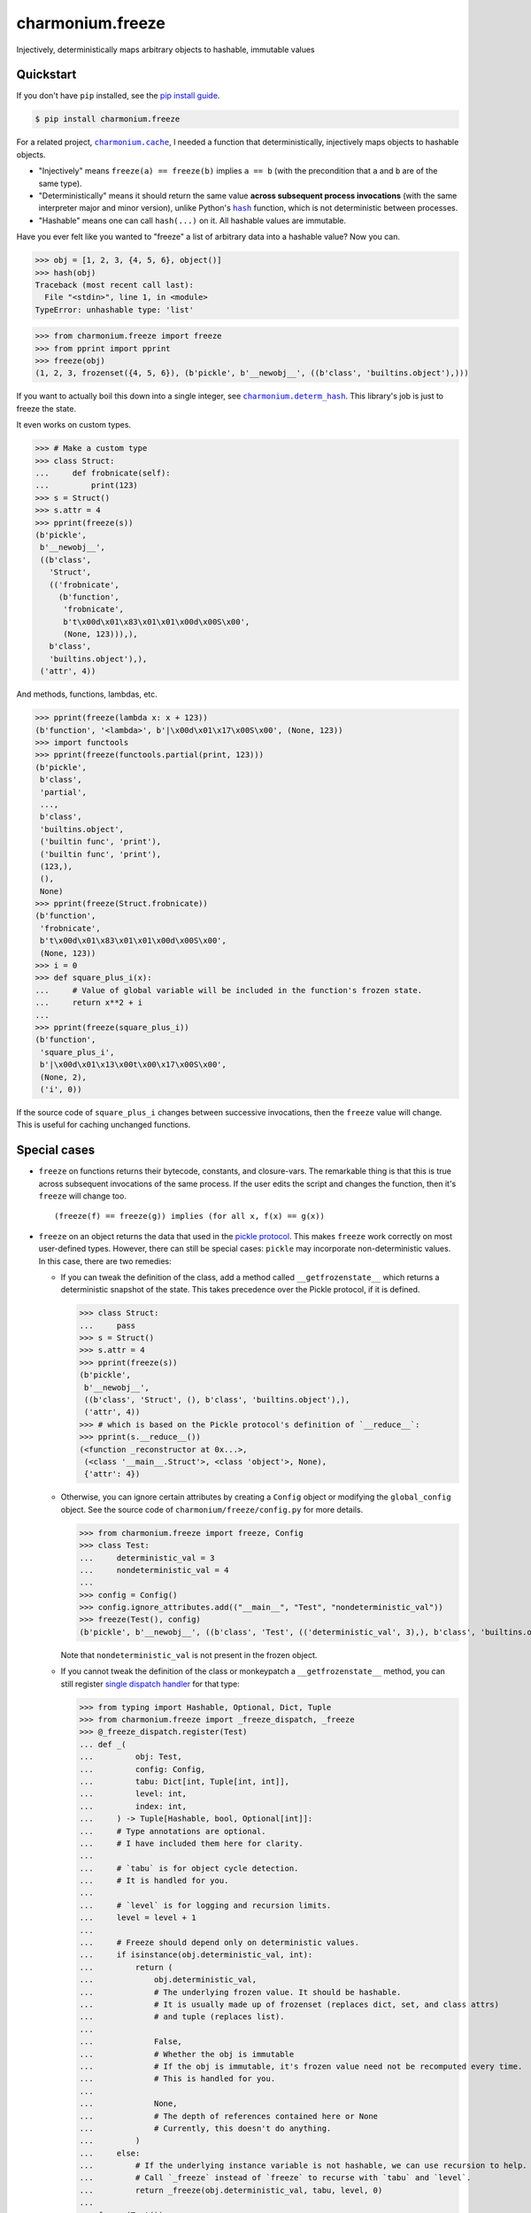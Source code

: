 ==========================
charmonium.freeze
==========================

.. image:: https://img.shields.io/pypi/v/charmonium.freeze
   :alt: PyPI Package
   :target: https://pypi.org/project/charmonium.freeze
.. image:: https://img.shields.io/pypi/dm/charmonium.freeze
   :alt: PyPI Downloads
   :target: https://pypi.org/project/charmonium.freeze
.. image:: https://img.shields.io/pypi/l/charmonium.freeze
   :alt: License
   :target: https://github.com/charmoniumQ/charmonium.freeze/blob/main/LICENSE
.. image:: https://img.shields.io/pypi/pyversions/charmonium.freeze
   :alt: Python Versions
   :target: https://pypi.org/project/charmonium.freeze
.. image:: https://img.shields.io/librariesio/sourcerank/pypi/charmonium.freeze
   :alt: libraries.io sourcerank
   :target: https://libraries.io/pypi/charmonium.freeze
.. image:: https://img.shields.io/github/stars/charmoniumQ/charmonium.freeze?style=social
   :alt: GitHub stars
   :target: https://github.com/charmoniumQ/charmonium.freeze
.. image:: https://github.com/charmoniumQ/charmonium.freeze/actions/workflows/main.yaml/badge.svg
   :alt: CI status
   :target: https://github.com/charmoniumQ/charmonium.freeze/actions/workflows/main.yaml
.. image:: https://codecov.io/gh/charmoniumQ/charmonium.freeze/branch/main/graph/badge.svg?token=56A97FFTGZ
   :alt: Code Coverage
   :target: https://codecov.io/gh/charmoniumQ/charmonium.freeze
.. image:: https://img.shields.io/github/last-commit/charmoniumQ/charmonium.cache
   :alt: GitHub last commit
   :target: https://github.com/charmoniumQ/charmonium.freeze/commits
.. image:: http://www.mypy-lang.org/static/mypy_badge.svg
   :target: https://mypy.readthedocs.io/en/stable/
   :alt: Checked with Mypy
.. image:: https://img.shields.io/badge/code%20style-black-000000.svg
   :target: https://github.com/psf/black
   :alt: Code style: black

Injectively, deterministically maps arbitrary objects to hashable, immutable values


----------
Quickstart
----------

If you don't have ``pip`` installed, see the `pip install guide`_.

.. _`pip install guide`: https://pip.pypa.io/en/latest/installing/

.. code-block:: console

    $ pip install charmonium.freeze

For a related project, |charmonium.cache|_, I needed a function that
deterministically, injectively maps objects to hashable objects.

- "Injectively" means ``freeze(a) == freeze(b)`` implies ``a == b``
  (with the precondition that ``a`` and ``b`` are of the same type).

- "Deterministically" means it should return the same value **across
  subsequent process invocations** (with the same interpreter major
  and minor version), unlike Python's |hash|_ function, which is not
  deterministic between processes.

- "Hashable" means one can call ``hash(...)`` on it. All hashable
  values are immutable.

.. |hash| replace:: ``hash``
.. _`hash`: https://docs.python.org/3.8/reference/datamodel.html#object.__hash__
.. |charmonium.cache| replace:: ``charmonium.cache``
.. _`charmonium.cache`: https://github.com/charmoniumQ/charmonium.cache

Have you ever felt like you wanted to "freeze" a list of arbitrary
data into a hashable value? Now you can.

>>> obj = [1, 2, 3, {4, 5, 6}, object()]
>>> hash(obj)
Traceback (most recent call last):
  File "<stdin>", line 1, in <module>
TypeError: unhashable type: 'list'

>>> from charmonium.freeze import freeze
>>> from pprint import pprint
>>> freeze(obj)
(1, 2, 3, frozenset({4, 5, 6}), (b'pickle', b'__newobj__', ((b'class', 'builtins.object'),)))

If you want to actually boil this down into a single integer, see
|charmonium.determ_hash|_. This library's job is just to freeze the
state.

.. |charmonium.determ_hash| replace:: ``charmonium.determ_hash``
.. _`charmonium.determ_hash`: https://github.com/charmoniumQ/charmonium.determ_hash

It even works on custom types.

>>> # Make a custom type
>>> class Struct:
...     def frobnicate(self):
...         print(123)
>>> s = Struct()
>>> s.attr = 4
>>> pprint(freeze(s))
(b'pickle',
 b'__newobj__',
 ((b'class',
   'Struct',
   (('frobnicate',
     (b'function',
      'frobnicate',
      b't\x00d\x01\x83\x01\x01\x00d\x00S\x00',
      (None, 123))),),
   b'class',
   'builtins.object'),),
 ('attr', 4))

And methods, functions, lambdas, etc.

>>> pprint(freeze(lambda x: x + 123))
(b'function', '<lambda>', b'|\x00d\x01\x17\x00S\x00', (None, 123))
>>> import functools
>>> pprint(freeze(functools.partial(print, 123)))
(b'pickle',
 b'class',
 'partial',
 ...,
 b'class',
 'builtins.object',
 ('builtin func', 'print'),
 ('builtin func', 'print'),
 (123,),
 (),
 None)
>>> pprint(freeze(Struct.frobnicate))
(b'function',
 'frobnicate',
 b't\x00d\x01\x83\x01\x01\x00d\x00S\x00',
 (None, 123))
>>> i = 0
>>> def square_plus_i(x):
...     # Value of global variable will be included in the function's frozen state.
...     return x**2 + i
... 
>>> pprint(freeze(square_plus_i))
(b'function',
 'square_plus_i',
 b'|\x00d\x01\x13\x00t\x00\x17\x00S\x00',
 (None, 2),
 ('i', 0))

If the source code of ``square_plus_i`` changes between successive invocations,
then the ``freeze`` value will change. This is useful for caching unchanged
functions.

-------------
Special cases
-------------

- ``freeze`` on functions returns their bytecode, constants, and
  closure-vars. The remarkable thing is that this is true across subsequent
  invocations of the same process. If the user edits the script and changes the
  function, then it's ``freeze`` will change too.

  ::

    (freeze(f) == freeze(g)) implies (for all x, f(x) == g(x))

- ``freeze`` on an object returns the data that used in the `pickle
  protocol`_. This makes ``freeze`` work correctly on most user-defined
  types. However, there can still be special cases: ``pickle`` may incorporate
  non-deterministic values. In this case, there are two remedies:

  - If you can tweak the definition of the class, add a method called
    ``__getfrozenstate__`` which returns a deterministic snapshot of the
    state. This takes precedence over the Pickle protocol, if it is defined.

    >>> class Struct:
    ...     pass
    >>> s = Struct()
    >>> s.attr = 4
    >>> pprint(freeze(s))
    (b'pickle',
     b'__newobj__',
     ((b'class', 'Struct', (), b'class', 'builtins.object'),),
     ('attr', 4))
    >>> # which is based on the Pickle protocol's definition of `__reduce__`:
    >>> pprint(s.__reduce__())
    (<function _reconstructor at 0x...>,
     (<class '__main__.Struct'>, <class 'object'>, None),
     {'attr': 4})


  - Otherwise, you can ignore certain attributes by creating a
    ``Config`` object or modifying the ``global_config`` object. See
    the source code of ``charmonium/freeze/config.py`` for more
    details.

    >>> from charmonium.freeze import freeze, Config
    >>> class Test:
    ...     deterministic_val = 3
    ...     nondeterministic_val = 4
    ... 
    >>> config = Config()
    >>> config.ignore_attributes.add(("__main__", "Test", "nondeterministic_val"))
    >>> freeze(Test(), config)
    (b'pickle', b'__newobj__', ((b'class', 'Test', (('deterministic_val', 3),), b'class', 'builtins.object'),))

    Note that ``nondeterministic_val`` is not present in the frozen object.


  - If you cannot tweak the definition of the class or monkeypatch a
    ``__getfrozenstate__`` method, you can still register `single dispatch
    handler`_ for that type:

    >>> from typing import Hashable, Optional, Dict, Tuple
    >>> from charmonium.freeze import _freeze_dispatch, _freeze
    >>> @_freeze_dispatch.register(Test)
    ... def _(
    ...         obj: Test,
    ...         config: Config,
    ...         tabu: Dict[int, Tuple[int, int]],
    ...         level: int,
    ...         index: int,
    ...     ) -> Tuple[Hashable, bool, Optional[int]]:
    ...     # Type annotations are optional.
    ...     # I have included them here for clarity.
    ... 
    ...     # `tabu` is for object cycle detection.
    ...     # It is handled for you.
    ... 
    ...     # `level` is for logging and recursion limits.
    ...     level = level + 1
    ... 
    ...     # Freeze should depend only on deterministic values.
    ...     if isinstance(obj.deterministic_val, int):
    ...         return (
    ...             obj.deterministic_val,
    ...             # The underlying frozen value. It should be hashable.
    ...             # It is usually made up of frozenset (replaces dict, set, and class attrs)
    ...             # and tuple (replaces list).
    ... 
    ...             False,
    ...             # Whether the obj is immutable
    ...             # If the obj is immutable, it's frozen value need not be recomputed every time.
    ...             # This is handled for you.
    ... 
    ...             None,
    ...             # The depth of references contained here or None
    ...             # Currently, this doesn't do anything.
    ...         )
    ...     else:
    ...         # If the underlying instance variable is not hashable, we can use recursion to help.
    ...         # Call `_freeze` instead of `freeze` to recurse with `tabu` and `level`.
    ...         return _freeze(obj.deterministic_val, tabu, level, 0)
    ... 
    >>> freeze(Test())
    3

- Note that as of Python 3.7, dictionaries "remember" their insertion order. As such,

  >>> freeze({"a": 1, "b": 2})
  (('a', 1), ('b', 2))
  >>> freeze({"b": 2, "a": 1})
  (('b', 2), ('a', 1))

  This behavior is controllable by ``Config.ignore_dict_order``, which emits a ``frozenset`` of pairs.

  >>> config = Config(ignore_dict_order=True)
  >>> freeze({"b": 2, "a": 1}, config) == freeze({"a": 1, "b": 2}, config)
  True

.. _`pickle protocol`: https://docs.python.org/3/library/pickle.html#pickling-class-instances
.. _`single dispatch handler`: https://docs.python.org/3/library/functools.html#functools.singledispatch

----------
Developing
----------

See `CONTRIBUTING.md`_ for instructions on setting up a development environment.

.. _`CONTRIBUTING.md`: https://github.com/charmoniumQ/charmonium.freeze/tree/main/CONTRIBUTING.md

---------
Debugging
---------

Use the following lines to see how ``freeze`` decomposes an object into
primitive values.

.. code:: python

    import logging, os
    logger = logging.getLogger("charmonium.freeze")
    logger.setLevel(logging.DEBUG)
    fh = logging.FileHandler("freeze.log")
    fh.setLevel(logging.DEBUG)
    fh.setFormatter(logging.Formatter("%(message)s"))
    logger.addHandler(fh)
    logger.debug("Program %d", os.getpid())

    i = 0
    def square_plus_i(x):
        # Value of global variable will be included in the function's frozen state.
        return x**2 + i

    from charmonium.freeze import freeze
    freeze(square_plus_i)


This produces a log such as in ``freeze.log``:

::

    freeze begin <function square_plus_i at 0x7f9228bff550>
     function <function square_plus_i at 0x7f9228bff550>
      tuple (('code', <code object square_plus_i at 0x7f9228c6cf50, file "/tmp/ipython_edit_303agyiz/ipython_edit_rez33yf_.py", line 2>), 'closure globals', {'i': 0})
       tuple ('code', <code object square_plus_i at 0x7f9228c6cf50, file "/tmp/ipython_edit_303agyiz/ipython_edit_rez33yf_.py", line 2>)
        'code'
        code <code object square_plus_i at 0x7f9228c6cf50, file "/tmp/ipython_edit_303agyiz/ipython_edit_rez33yf_.py", line 2>
         tuple (None, 2)
          None
          2
         b'|\x00d\x01\x13\x00t\x00\x17\x00S\x00'
       'closure globals'
       dict {'i': 0}
        'i'
        0
    freeze end

I do this to find the differences between subsequent runs:

.. code:: shell

    $ python code.py
    $ mv freeze.log freeze.0.log

    $ python code.py
    $ mv freeze.log freeze.1.log

    $ sed -i 's/at 0x[0-9a-f]*//g' freeze.*.log
    # This removes pointer values that appear in the `repr(...)`.

    $ meld freeze.0.log freeze.1.log
    # Alternatively, use `icdiff` or `diff -u1`.

TODO
----

- ☐ Correctness

  - ☑ Test hashing sets with different orders. Assert tests fail.
  - ☑ Test hashing dicts with different orders. Assert tests fail.
  - ☑ Don't include properties in hash.
  - ☑ Test that freeze of an object includes freeze of its instance methods.
  - ☐ Detect if a module/package has a version. If present, use that. Else, use each attribute.
  - ☐ Support closures which include ``import x`` and ``from x import y``
  - ☑ Test functions with minor changes.
  - ☑ Test set/dict with diff hash.
  - ☑ Test obj with slots.
  - ☑ Test hash for objects and classes more carefully.
  - ☑ Improve test coverage.
  - ☑ Investigate when modules are assumed constant.

- ☑ API

  - ☑ Use user-customizable multidispatch.
  - ☑ Bring hash into separate package.
  - ☑ Make it easier to register a freeze method for a type.
  - ☑ Encapsulate global config into object.
  - ☑ Make freeze object-oriented with a module-level instance, like ``random.random`` and ``random.Random``.
    - This makes it easier for different callers to have their own configuration options.
    - ☐ Add an option which returns a single 128-bit int instead of a structured object after a certain depth. This is what ``charmonium.determ_hash`` does. Use this configuration in ``charmonium.cache``.
  - ☐ Move "get call graph" into its own package.
  - ☐ Document configuration options.
  - ☐ Document ``summarize_diff`` and ``iterate_diffs``.
  - ☐ Have an API for ignoring modules in ``requirements.txt`` or ``pyproject.toml``, and just tracking them by version.
  - ☐ Config object should cascade with ``with config.set(a=b)``
  - ☐ Bring hash into the same package, by having ``config.hash_only``. When ``True``, we return a single int, else a representation of the original object.
  - ☐ Bring object-diff into separate package.

- ☑ Make ``freeze`` handle more types:

  - ☑ Module: freeze by name.
  - ☑ Objects: include the source-code of methods.
  - ☑ C extensions. freeze by name, like module
  - ☑ Methods
  - ☑ fastpath for numpy arrays
  - ☑ ``tqdm``
  - ☑ ``numpy.int64(1234)``
  - ☑ Pandas dataframe
  - ☑ Catch Pickle TypeError
  - ☑ Catch Pickle ImportError

- ☐ Performance

  - ☐ Make performance benchmarks.
  - ☑ Memoize the hash of immutable data:
    - If function contains no locals or globals except other immutables, it is immutable.
    - If a collection is immutable and contains only immutables, it is immutable.
  - ☐ Consider deprecating ``combine_frozen``.
